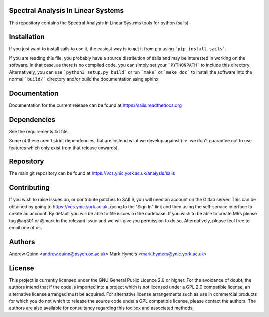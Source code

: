 Spectral Analysis In Linear Systems
===================================

This repository contains the Spectral Analysis In Linear Systems tools
for python (sails)

Installation
============

If you just want to install sails to use it, the easiest way is to get it from pip
using ```pip install sails```.

If you are reading this file, you probably have a source distribution of sails and
may be interested in working on the software.  In that case, as there is no
compiled code, you can simply set your ```PYTHONPATH``` to include this directory.
Alternatively, you can use ```python3 setup.py build``` or run ```make``` or
```make doc``` to install the software into the normal ```build/``` directory
and/or build the documentation using sphinx.

Documentation
=============

Documentation for the current release can be found at https://sails.readthedocs.org

Dependencies
============

See the requirements.txt file.

Some of these aren't strict dependencies, but are instead what we develop
against (i.e. we don't guarantee not to use features which only exist from that
release onwards).

Repository
==========

The main git repository can be found at https://vcs.ynic.york.ac.uk/analysis/sails

Contributing
============

If you wish to raise issues on, or contribute patches to SAILS, you will need
an account on the Gitlab server.  This can be obtained by going to
https://vcs.ynic.york.ac.uk, going to the "Sign In" link and then using
the self-service interface to create an account.  By default you will be able
to file issues on the codebase.  If you wish to be able to create MRs please
tag @aq501 or @mark in the relevant issue and we will give you permission to
do so.  Alternatively, please feel free to email one of us.

Authors
=======

Andrew Quinn <andrew.quinn@psych.ox.ac.uk>
Mark Hymers <mark.hymers@ynic.york.ac.uk>

License
=======

This project is currently licensed under the GNU General Public Licence 2.0 or
higher.  For the avoidance of doubt, the authors intend that if the code is
imported into a project which is not licensed under a GPL 2.0 compatible
license, an alternative license arranged must be acquired.  For alternative
license arrangements such as use in commercial products for which you do not
which to release the source code under a GPL compatible license, please contact
the authors.  The authors are also available for consultancy regarding this
toolbox and associated methods.
